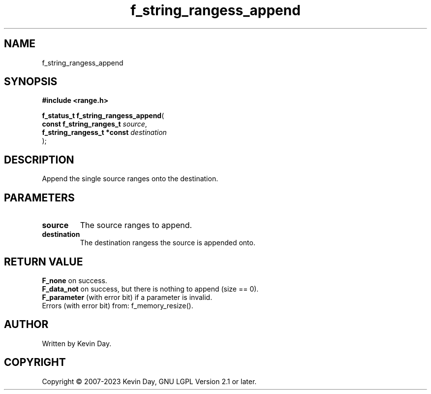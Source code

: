 .TH f_string_rangess_append "3" "July 2023" "FLL - Featureless Linux Library 0.6.6" "Library Functions"
.SH "NAME"
f_string_rangess_append
.SH SYNOPSIS
.nf
.B #include <range.h>
.sp
\fBf_status_t f_string_rangess_append\fP(
    \fBconst f_string_ranges_t   \fP\fIsource\fP,
    \fBf_string_rangess_t *const \fP\fIdestination\fP
);
.fi
.SH DESCRIPTION
.PP
Append the single source ranges onto the destination.
.SH PARAMETERS
.TP
.B source
The source ranges to append.

.TP
.B destination
The destination rangess the source is appended onto.

.SH RETURN VALUE
.PP
\fBF_none\fP on success.
.br
\fBF_data_not\fP on success, but there is nothing to append (size == 0).
.br
\fBF_parameter\fP (with error bit) if a parameter is invalid.
.br
Errors (with error bit) from: f_memory_resize().
.SH AUTHOR
Written by Kevin Day.
.SH COPYRIGHT
.PP
Copyright \(co 2007-2023 Kevin Day, GNU LGPL Version 2.1 or later.
